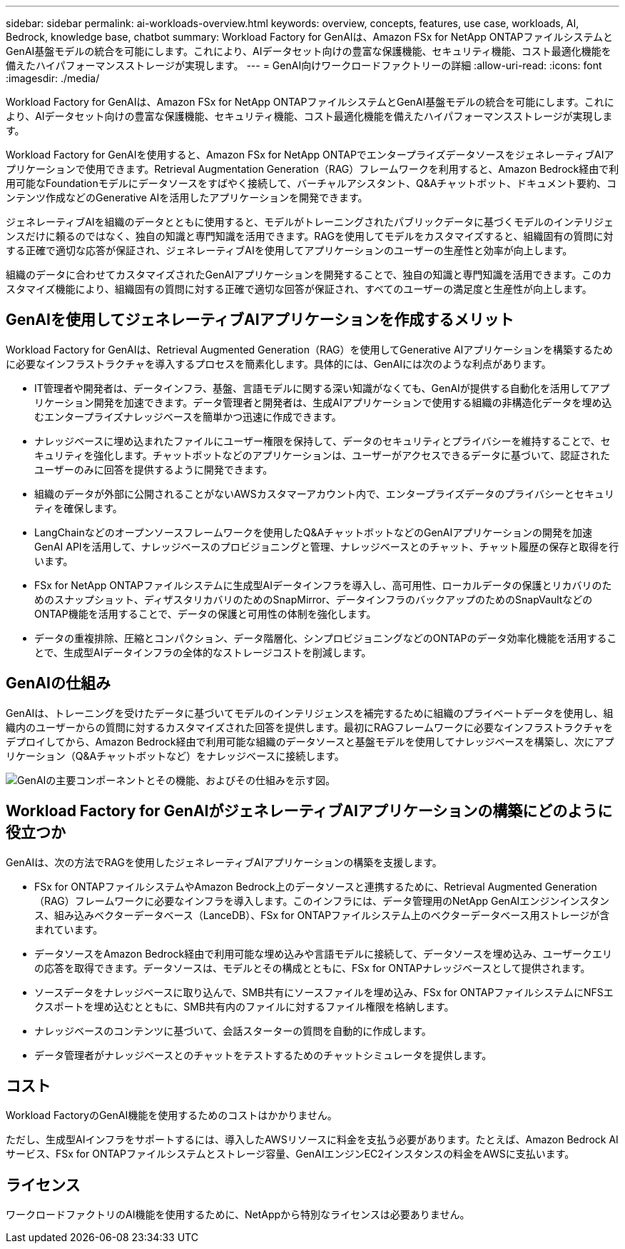 ---
sidebar: sidebar 
permalink: ai-workloads-overview.html 
keywords: overview, concepts, features, use case, workloads, AI, Bedrock, knowledge base, chatbot 
summary: Workload Factory for GenAIは、Amazon FSx for NetApp ONTAPファイルシステムとGenAI基盤モデルの統合を可能にします。これにより、AIデータセット向けの豊富な保護機能、セキュリティ機能、コスト最適化機能を備えたハイパフォーマンスストレージが実現します。 
---
= GenAI向けワークロードファクトリーの詳細
:allow-uri-read: 
:icons: font
:imagesdir: ./media/


[role="lead"]
Workload Factory for GenAIは、Amazon FSx for NetApp ONTAPファイルシステムとGenAI基盤モデルの統合を可能にします。これにより、AIデータセット向けの豊富な保護機能、セキュリティ機能、コスト最適化機能を備えたハイパフォーマンスストレージが実現します。

Workload Factory for GenAIを使用すると、Amazon FSx for NetApp ONTAPでエンタープライズデータソースをジェネレーティブAIアプリケーションで使用できます。Retrieval Augmentation Generation（RAG）フレームワークを利用すると、Amazon Bedrock経由で利用可能なFoundationモデルにデータソースをすばやく接続して、バーチャルアシスタント、Q&Aチャットボット、ドキュメント要約、コンテンツ作成などのGenerative AIを活用したアプリケーションを開発できます。

ジェネレーティブAIを組織のデータとともに使用すると、モデルがトレーニングされたパブリックデータに基づくモデルのインテリジェンスだけに頼るのではなく、独自の知識と専門知識を活用できます。RAGを使用してモデルをカスタマイズすると、組織固有の質問に対する正確で適切な応答が保証され、ジェネレーティブAIを使用してアプリケーションのユーザーの生産性と効率が向上します。

組織のデータに合わせてカスタマイズされたGenAIアプリケーションを開発することで、独自の知識と専門知識を活用できます。このカスタマイズ機能により、組織固有の質問に対する正確で適切な回答が保証され、すべてのユーザーの満足度と生産性が向上します。



== GenAIを使用してジェネレーティブAIアプリケーションを作成するメリット

Workload Factory for GenAIは、Retrieval Augmented Generation（RAG）を使用してGenerative AIアプリケーションを構築するために必要なインフラストラクチャを導入するプロセスを簡素化します。具体的には、GenAIには次のような利点があります。

* IT管理者や開発者は、データインフラ、基盤、言語モデルに関する深い知識がなくても、GenAIが提供する自動化を活用してアプリケーション開発を加速できます。データ管理者と開発者は、生成AIアプリケーションで使用する組織の非構造化データを埋め込むエンタープライズナレッジベースを簡単かつ迅速に作成できます。
* ナレッジベースに埋め込まれたファイルにユーザー権限を保持して、データのセキュリティとプライバシーを維持することで、セキュリティを強化します。チャットボットなどのアプリケーションは、ユーザーがアクセスできるデータに基づいて、認証されたユーザーのみに回答を提供するように開発できます。
* 組織のデータが外部に公開されることがないAWSカスタマーアカウント内で、エンタープライズデータのプライバシーとセキュリティを確保します。
* LangChainなどのオープンソースフレームワークを使用したQ&AチャットボットなどのGenAIアプリケーションの開発を加速GenAI APIを活用して、ナレッジベースのプロビジョニングと管理、ナレッジベースとのチャット、チャット履歴の保存と取得を行います。
* FSx for NetApp ONTAPファイルシステムに生成型AIデータインフラを導入し、高可用性、ローカルデータの保護とリカバリのためのスナップショット、ディザスタリカバリのためのSnapMirror、データインフラのバックアップのためのSnapVaultなどのONTAP機能を活用することで、データの保護と可用性の体制を強化します。
* データの重複排除、圧縮とコンパクション、データ階層化、シンプロビジョニングなどのONTAPのデータ効率化機能を活用することで、生成型AIデータインフラの全体的なストレージコストを削減します。




== GenAIの仕組み

GenAIは、トレーニングを受けたデータに基づいてモデルのインテリジェンスを補完するために組織のプライベートデータを使用し、組織内のユーザーからの質問に対するカスタマイズされた回答を提供します。最初にRAGフレームワークに必要なインフラストラクチャをデプロイしてから、Amazon Bedrock経由で利用可能な組織のデータソースと基盤モデルを使用してナレッジベースを構築し、次にアプリケーション（Q&Aチャットボットなど）をナレッジベースに接続します。

image:diagram-chatbot-processing.png["GenAIの主要コンポーネントとその機能、およびその仕組みを示す図。"]



== Workload Factory for GenAIがジェネレーティブAIアプリケーションの構築にどのように役立つか

GenAIは、次の方法でRAGを使用したジェネレーティブAIアプリケーションの構築を支援します。

* FSx for ONTAPファイルシステムやAmazon Bedrock上のデータソースと連携するために、Retrieval Augmented Generation（RAG）フレームワークに必要なインフラを導入します。このインフラには、データ管理用のNetApp GenAIエンジンインスタンス、組み込みベクターデータベース（LanceDB）、FSx for ONTAPファイルシステム上のベクターデータベース用ストレージが含まれています。
* データソースをAmazon Bedrock経由で利用可能な埋め込みや言語モデルに接続して、データソースを埋め込み、ユーザークエリの応答を取得できます。データソースは、モデルとその構成とともに、FSx for ONTAPナレッジベースとして提供されます。
* ソースデータをナレッジベースに取り込んで、SMB共有にソースファイルを埋め込み、FSx for ONTAPファイルシステムにNFSエクスポートを埋め込むとともに、SMB共有内のファイルに対するファイル権限を格納します。
* ナレッジベースのコンテンツに基づいて、会話スターターの質問を自動的に作成します。
* データ管理者がナレッジベースとのチャットをテストするためのチャットシミュレータを提供します。




== コスト

Workload FactoryのGenAI機能を使用するためのコストはかかりません。

ただし、生成型AIインフラをサポートするには、導入したAWSリソースに料金を支払う必要があります。たとえば、Amazon Bedrock AIサービス、FSx for ONTAPファイルシステムとストレージ容量、GenAIエンジンEC2インスタンスの料金をAWSに支払います。



== ライセンス

ワークロードファクトリのAI機能を使用するために、NetAppから特別なライセンスは必要ありません。
